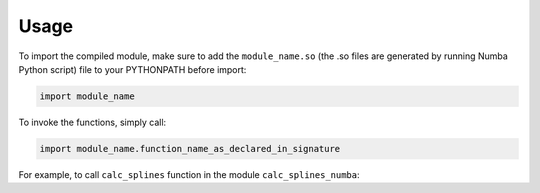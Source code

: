 ========
Usage
========

To import the compiled module, make sure to add the ``module_name.so`` (the .so files are generated by running Numba Python script) file to your PYTHONPATH before import:

.. code-block:: python

	import module_name

To invoke the functions, simply call:

.. code-block:: python

	import module_name.function_name_as_declared_in_signature

For example, to call ``calc_splines`` function in the module ``calc_splines_numba``:

.. code-block:: python
	:emphasize-lines: 7

	import calc_splines_numba
	import numpy as np 

	path = np.ones((15,2))
	el_lengths = np.ones((14))

	calc_splines_numba.calc_splines(path, el_lengths, None, None, None)

 (test ``.so`` file `see <https://trello.com/c/jNKMAOdM>`_). 
